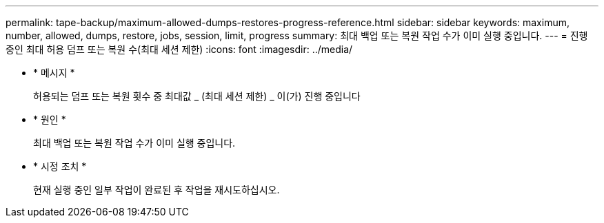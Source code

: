 ---
permalink: tape-backup/maximum-allowed-dumps-restores-progress-reference.html 
sidebar: sidebar 
keywords: maximum, number, allowed, dumps, restore, jobs, session, limit, progress 
summary: 최대 백업 또는 복원 작업 수가 이미 실행 중입니다. 
---
= 진행 중인 최대 허용 덤프 또는 복원 수(최대 세션 제한)
:icons: font
:imagesdir: ../media/


* * 메시지 *
+
허용되는 덤프 또는 복원 횟수 중 최대값 _ (최대 세션 제한) _ 이(가) 진행 중입니다

* * 원인 *
+
최대 백업 또는 복원 작업 수가 이미 실행 중입니다.

* * 시정 조치 *
+
현재 실행 중인 일부 작업이 완료된 후 작업을 재시도하십시오.


